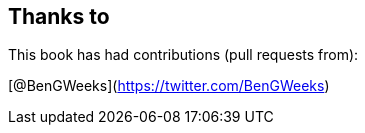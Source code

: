 == Thanks to

This book has had contributions (pull requests from):

// Please enter a line below per contributor in the format: Name (or handle) as a link to your preferred Url (e.g. Twitter)

[@BenGWeeks](https://twitter.com/BenGWeeks)
